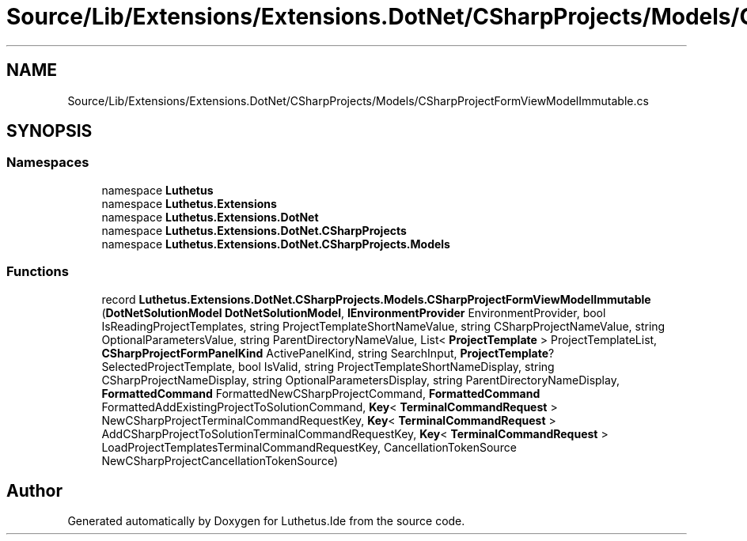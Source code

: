 .TH "Source/Lib/Extensions/Extensions.DotNet/CSharpProjects/Models/CSharpProjectFormViewModelImmutable.cs" 3 "Version 1.0.0" "Luthetus.Ide" \" -*- nroff -*-
.ad l
.nh
.SH NAME
Source/Lib/Extensions/Extensions.DotNet/CSharpProjects/Models/CSharpProjectFormViewModelImmutable.cs
.SH SYNOPSIS
.br
.PP
.SS "Namespaces"

.in +1c
.ti -1c
.RI "namespace \fBLuthetus\fP"
.br
.ti -1c
.RI "namespace \fBLuthetus\&.Extensions\fP"
.br
.ti -1c
.RI "namespace \fBLuthetus\&.Extensions\&.DotNet\fP"
.br
.ti -1c
.RI "namespace \fBLuthetus\&.Extensions\&.DotNet\&.CSharpProjects\fP"
.br
.ti -1c
.RI "namespace \fBLuthetus\&.Extensions\&.DotNet\&.CSharpProjects\&.Models\fP"
.br
.in -1c
.SS "Functions"

.in +1c
.ti -1c
.RI "record \fBLuthetus\&.Extensions\&.DotNet\&.CSharpProjects\&.Models\&.CSharpProjectFormViewModelImmutable\fP (\fBDotNetSolutionModel\fP \fBDotNetSolutionModel\fP, \fBIEnvironmentProvider\fP EnvironmentProvider, bool IsReadingProjectTemplates, string ProjectTemplateShortNameValue, string CSharpProjectNameValue, string OptionalParametersValue, string ParentDirectoryNameValue, List< \fBProjectTemplate\fP > ProjectTemplateList, \fBCSharpProjectFormPanelKind\fP ActivePanelKind, string SearchInput, \fBProjectTemplate\fP? SelectedProjectTemplate, bool IsValid, string ProjectTemplateShortNameDisplay, string CSharpProjectNameDisplay, string OptionalParametersDisplay, string ParentDirectoryNameDisplay, \fBFormattedCommand\fP FormattedNewCSharpProjectCommand, \fBFormattedCommand\fP FormattedAddExistingProjectToSolutionCommand, \fBKey\fP< \fBTerminalCommandRequest\fP > NewCSharpProjectTerminalCommandRequestKey, \fBKey\fP< \fBTerminalCommandRequest\fP > AddCSharpProjectToSolutionTerminalCommandRequestKey, \fBKey\fP< \fBTerminalCommandRequest\fP > LoadProjectTemplatesTerminalCommandRequestKey, CancellationTokenSource NewCSharpProjectCancellationTokenSource)"
.br
.in -1c
.SH "Author"
.PP 
Generated automatically by Doxygen for Luthetus\&.Ide from the source code\&.
